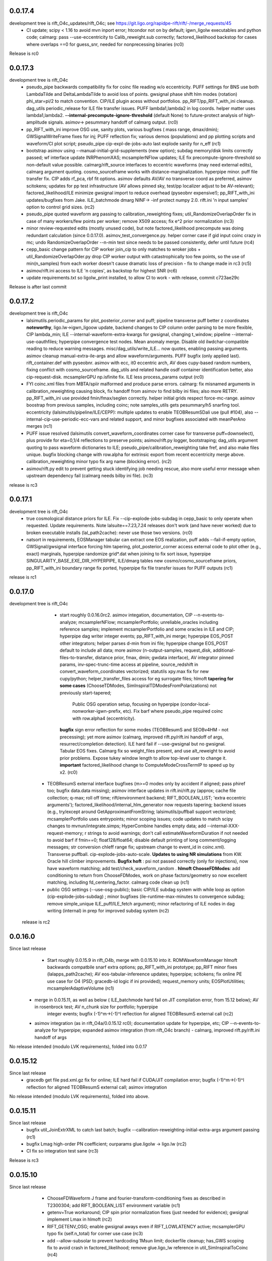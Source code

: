 0.0.17.4
------------
development tree is rift_O4c_updates/rift_O4c; see https://git.ligo.org/rapidpe-rift/rift/-/merge_requests/45
   - CI update; scipy < 1.16 to avoid mvn inport error; htcondor not on by default; igwn_ligolw executables and python
     code; calmarg: pass --use-eccentricity to Calib_reweight.sub correctly; factored_likelihood backstop for cases
     where overlaps ==0 for guess_snr, needed for nonprecessing binaries (rc0)
Release is rc0
     
0.0.17.3
------------
development tree is rift_O4c
   - pseudo_pipe backwards compatibility fix for coinc file reading w/o eccentricity. PUFF settings for BNS use both
     LambdaTilde and DeltaLambdaTilde to avoid loss of points. gwsignal phase shift hlm modes (rotation) phi_star=pi/2
     to match convention. CIP/ILE plugin acess without portfolios. pp_RIFT/pp_RIFT_with_ini cleanup.  dag_utils
     periodic_release for ILE file transfer issues.  PUFF lambda1,lambda2 in log coords. helper matter uses
     lambda1,lambda2. **--internal-precompute-ignore-threshold** (default None) to future-protect analysis of
     high-amplitude signals.  asimov-> pesummary handoff of calmarg output. (rc0)
   - pp_RIFT_with_ini improve OSG use, sanity plots, various bugfixes ( mass range, dmax/dmin); GWSignalWriteFrame fixes for inj; PUFF reflection
     fix; various demos (populations) and pp plotting scripts and waveform/CI plot script; pseudo_pipe
     cip-expl-de-jobs-auto last explode sanity for n_eff (rc1)
   - bootstrap asimov using --manual-initial-grid-supplements (new option); subdag memory/disk limits correctly passed;
     wf interface update INRPhenomXAS; mcsamplerNFlow updates; ILE fix precompute-ignore-threshold so non-default value possible.
     calmarg/rift_source interfaces to eccentric waveforms (may need external edits), calmarg argument quoting. cosmo_sourceframe works with
     distance-marginalization. hyperpipe minor. puff file transfer fix.   CIP adds rf_pca, rbf fit options.
     asimov defaults AV/AV no transverse coord as preferred, asimov scitokens; updates for pp test infrastructure (AV allows pinned sky, test/pp localizer
     adjust to be AV-relevant); factored_likelihood/ILE minimize gwsignal import to reduce overhead (pyseobnr
     expensive!); pp_RIFT_with_ini updates/bugfixes from Jake.  ILE_batchmode dmarg NINF-> -inf protect numpy  2.0.
     rift.ini 'n input samples' option to control grid sizes. (rc2)
   - pseudo_pipe quoted waveform arg passing to calibration_reweighting fixes; util_RandomizeOverlapOrder fix in case of
     many workers/few points per worker; remove X509 access; fix e^2 prior normalization (rc3)
   - minor review-requested edits (mostly unused code), but note factored_likelihood precompute was doing redundant
     calculation (since 0.0.17.0). asimov_test_convergence.py. helper corner case if gid input coinc crazy in mc; undo
     RandomizeOverlapOrder --n-min test since needs to be passed consistently, defer until future (rc4)
   - cepp_basic change pattern for CIP worker join_cip to only matches to wroker jobs + util_RandomizeOverlapOder.py
     drop CIP worker output with catastrophically too few points, so the use of min(n_samples) from each worker doesn't
     cause dramatic loss of precision - fix to change made in rc3 (rc5)
   - asimov/rift.ini access to ILE 'n copies', as backstop for highest SNR (rc6)
   - update requirements.txt so ligolw_print installed, to allow CI to work - with release, commit c723ae29c
Release is after last commit
     
0.0.17.2
------------
development tree is rift_O4c
   - lalsimutils.periodic_params for plot_posterior_corner and puff; pipeline transverse puff better z coordinates **noteworthy**,
     ligo.lw->igwn_ligoow update, backend changes to CIP column order parsing to be more flexible, CIP lambda_min;
     ILE --internal-waveform-extra-kwargs for gwsignal, changing t_window;  pipeline --internal-use-oauthfiles;
     hyperpipe convergence test nodes.  Mean anomaly merge. Disable old ilwdchar-compatible reading to reduce warning
     messages. misc/dag_utils/write_ILE... now quotes, enabling passing arguments. asimov cleanup manual-extra-ile-args
     and allow waveform/arguments. PUFF bugfix (only applied last).  rift_container.def with pyseobnr. asimov with ecc,
     it0 eccentric arch, AV does cupy-based random numbers, fixing conflict with cosmo_sourceframe. dag_utils and related handle osdf
     container identification better, also cip-request-disk. mcsamplerGPU np.isfinite fix. ILE less process_params output
     (rc0)
   - FYI coinc.xml files from MBTA/spiir malformed and produce parse errors.  calmarg: fix misnamed arguments in
     calibration_reweighting causing block, fix handoff from asimov to find bilby ini files; also more RETRY. pp_RIFT_with_ini use
     provided fmin/fmax/seglen correctly. helper initial grids respect force-mc-range. asimov boostrap from previous
     samples, including coinc; note samples_utils gets pesummary/h5 snarfing tool.  eccentricity
     (lalsimutils/pipeline/ILE/CEPP): multiple updates to enable TEOBResumSDali use (pull #104),
     also --internal-cip-use-periodic-ecc-vars and related support, and minor bugfixes associated with meanPerAno merges
     (rc1)
   - PUFF issue resolved (lalsimutils convert_waveform_coordinates corner case for transverse puff+downselect), plus
     provide for \eta=0,1/4 reflections to preserve points; asimov/rift.py logger, bootstraping; dag_utils argument
     quoting to pass waveform dictionaries to ILE; pseudo_pipe/calibration_reweighting take fref, and also make files
     unique. bugfix blocking change with row.alpha for extrinsic export from recent eccentricity merge
     above. calibration_reweighting minor typo fix arg name (blocking error).
     (rc2)
   - asimov/rift.py edit to prevent getting stuck identifying job needing rescue, also more useful error message when
     upstream dependency fail (calmarg needs bilby ini file).
     (rc3)
release is rc3
   
0.0.17.1
------------
development tree is rift_O4c
  - true cosmological distance priors for ILE. Fix --cip-explode-jobs-subdag in cepp_basic to only operate when
    requested.  Update requirements. Note lalsuite==7.23,7.24 releases don't work (and have never worked) due to broken
    executable installs (lal_path2cache): never use those two versions. (rc0)
  - natsort in requirements, EOSManager tabular can extract one EOS realization, puff adds --fail-if-empty option,
    GWSignal/gwsignal interface forcing hlm tapering, plot_posterior_corner access external code to plot other (e.g.,
    exact) marginals, hyperpipe randomize grid*.dat when joining to fix sort issue, hyperpipe
    SINGULARITY_BASE_EXE_DIR_HYPERPIPE, ILE/dmarg tables new cosmo/cosmo_sourceframe priors, pp_RIFT_with_ini boundary
    range fix ported, hyperpipe fix file transfer issues for PUFF outputs (rc1)
release is rc1

0.0.17.0
-----------
development tree is  rift_O4c
   - start roughly 0.0.16.0rc2. asimov integation, documentation, CIP --n-events-to-analyze; mcsamplerNFlow;
     mcsamplerPortfolio; unreliable_oracles including reference samples; implement mcsamplerPortfolio and some oracles
     in ILE and CIP; hyperpipe dag writer integer events; pp_RIFT_with_ini merge; hyperpipe EOS_POST other integrators;
     helper parses d-min from ini file;  hyperpipe change EOS_POST default to include all data; 
     more asimov (n-output-samples, request_disk, additional-files-to-transfer, distance prior, fmax, dmin; gwdata interface), AV integrator pinned params,
     inv-spec-trunc-time access at pipeline, source_redshift in convert_waveform_coordinates vectorized; statutils
     xpy.max fix for new cupy/python; helper_transfer_files access for eg surrogate files; hlmoft **tapering for some
     cases** (ChooseTDModes, SimInspiralTDModesFromPolarizations) not previously start-tapered; 
      Public OSG operation setup, focusing on hyperpipe (condor-local-nonworker-igwn-prefix, etc). 
      Fix barf where pseudo_pipe required coinc with row.alpha4 (eccentricity).
     **bugfix** sign error reflection for some modes (TEOBResumS and SEOBv4HM - not precessing);
     yet more asimov (calmarg, improved rift.py/rift.ini handoff of args, resurrect/completion detection).   ILE hard fail if --use-gwsignal but no
     gwsignal. Tabular EOS fixes. Calmarg fix so weight_files present, and use alt_reweight to avoid prior problems.
     Expose tukey window length to allow top-level user to change it. 
     **important** factored_likelihood change to ComputeModeCrossTermIP to speed up by x2.  (rc0)
  - TEOBResumS external interface bugfixes (m>=0 modes only by accident if aligned; pass phiref too; bugfix data.data missing); asimov interface
    updates in rift.ini/rift.py (approx; cache file collection; q-max; roll off time; rift/environment backend;
    RIFT_BOOLEAN_LIST; 'extra eccentric arguments');  factored_likelihood/internal_hlm_generator now
    requests tapering;  backend issues (e.g., try/except around GetApproximantFromString; lalsimutils/puffball support
    vectorized; mcsamplerPortfolio uses entrypoints; minor scoping issues; code updates to match scipy changes to
    mvnun/integrate.simps; HyperCombine handles empty data; add --internal-XXX-request-memory; r strings to avoid
    warnings; don't call estimateWaveformDuration if not needed to avoid barf if fmin==0; float128/float64; disable
    default printing of long comment/logging messages; str conversion chIeff range fix; upstream change to event_id in coinc.xml). Transverse puffball. cip-explode-jobs-auto-scale.
    **Updates to using NR simulations** from KW. Oracle hill climber improvements.  **Bugfix hoft** : psi not passed
    correctly (only for injections), now have waveform matching; add test/check_waveform_random .  **hlmoft ChooseFDModes**: add
    conditioning to return from ChooseFDModes, work on phase factors/geometry so now excellent matching, including
    fd_centering_factor.  calmarg code clean up  (rc1)
  - public OSG settings (--use-osg-public); basic CIP/ILE subdag system with while loop as option (cip-explode-jobs-subdag) ; minor bugfixes
    (ile-runtime-max-minutes to convergence subdag; remove simple_unique ILE_puff/ILE_fetch argument); minor refactoring
    of ILE nodes in dag writing (internal) in prep for improved subdag system (rc2)

 release is rc2

    
0.0.16.0
-----------
Since last release
    - Start roughly 0.0.15.9 in rift_O4b, merge with 0.0.15.10 into it.  ROMWaveformManager hlmoft backwards compatbile snarf extra options; pp_RIFT_with_ini
      prototype; pp_RIFT minor fixes (lalapps_path2cache); AV eos-tabular-infereence updates; hyperpipe; scitokens;
      fix online PE use case for O4 (PSD; gracedb-id logic if ini provided); request_memory units; EOSPlotUtilities;
      mcsamplerAdaptiveVolume (rc1)
   - merge in 0.0.15.11, as well as below ( ILE_batchmode hard fail on JIT compilation error, from 15.12 below); AV in rosenbrock test; AV n_chunk size for portfolio; hyperpipe
      integer events;  bugfix (-1)^m->(-1)^l reflection for aligned TEOBResumS external call (rc2)
   - asimov integration (as in rift_O4a/0.0.15.12 rc0); documentation update for hyperpipe, etc; CIP --n-events-to-analyze for hyperpipe; 
     expanded asimov integration (from rift_O4c branch) - calmarg, improved rift.py/rift.ini handoff of args

No release intended (modulo LVK requirements), folded into 0.0.17
     
0.0.15.12
-------------
Since last release
   - gracedb get file psd.xml.gz fix for online; ILE hard fail if CUDA/JIT compilation error; bugfix (-1)^m->(-1)^l
     reflection for aligned TEOBResumS external call; asimov integration

No release intended (modulo LVK requirements), folded into above.

0.0.15.11
-----------
Since last release
   - bugfix util_JoinExtrXML to catch last batch; bugfix --calibration-reweighting-initial-extra-args argument passing  (rc1)
   - bugfix Lmag high-order PN coefficient; ourparams glue.ligolw -> ligo.lw (rc2)
   - CI fix so integration test sane (rc3)

Release is rc3

0.0.15.10
-----------
Since last release
   - ChooseFDWaveform J frame and fourier-transform-conditioning fixes as described in T2300304; add RIFT_BOOLEAN_LIST
     environment variable (rc1)
   - getenv=True workaround; CIP spin prior normalization fixes (just needed for evidence); gwsignal implement Lmax in
     hlmoft (rc2)
   - RIFT_GETENV_OSG; enable gwsignal aways even if RIFT_LOWLATENCY active; mcsamplerGPU typo fix (self.n_total) for
     corner use case (rc3)
   - add --allow-subsolar to prevent hardcoding 1Msun limit; dockerfile cleanup; has_GWS scoping fix to avoid crash in
     factored_likelihood; remove glue.ligo_lw reference in util_SimInspiralToCoinc (rc4)
  - bugfixes calmarg, mainly for use-gwsignal which wasn't implemented (rc5)
  - minor fix to extrinsic export scripts to enable arbitrary output sample size (rc6)

Release is rc6

0.0.15.9
-----------
Since last release
   - compatibility minor updates for numpy>=1.24 (see #27); calmarg import for conda build fix; plot_posterior_corner
     psi mod pi plot option; query_singularity_path executable; CI adds test-build.sh (rc1)
   - minor corner-case bugfixes re gpu/cpu typing; ILE_batchmode correctly resets when using GMM each iteration for dL/incl, and
     GMM+force-adapt-all implemented (not silently ignored); misc updates for contemporary online operation (ecp-cert-info; psd inside coinc.xml)
     dump reproducibility info and ini by default; prior_utils better checking cupy active; still more compatibility
     updates for numpy >=1.24, including follow-on changes to mcsamplerGPU n_eff test; placate XML backend change;
     --assume-matter-eos correctly set CIP tide option;  ILE-specific GMM setup cleaned up (rc2)
   - --assume-matter-conservatively (allow crazy tides), --rom-group (gwsurrogate) implies initial tapering, 
      CIP --assume-eos-but-primary-bh, convergence_test_samples JS base 2 not e, vectorized_general_tools histogram try
      to avoid memory errors (rc3)
   - EOSManager+reprimand minor review updates; mcsamplerGPU works on GPUs when fixing parameters; CI updates;
     fix --assume-matter-eos / --assume-eos-but-primary-bh again; CIP lambda export with --use-eos fix; helper fixes for
     --assume-matter-eos; lalsimutils CreateCompatibleComplexOverlap update for
     contemporary python; lmax_nyquist for gwsignal (ILE: --use-gwsignal-lmax-nyquist); helper sets both eta limits on
     initial grid with --force-eta-range; extrinsic export with eccentricity bugfix (rc4)
   - misc hyperpipe/hyperpuff/CEP fixes (filenames/interface issues); plot_posterior_corner allow for composite with
     labelled fields; lalsimutils convert_vector_coordinates prevent fallthrough to non-vectorized; CIP 9-parameter fit
     variable typo; pipeline transfer gp pickle if on OSG; various int casts for modern / in python (rc5)
   - plot_posterior_corner can use composite files with labelled fields; hypercombine product outcome, length
     consistency; EOSManager protect lambda_from_m for BHs; hyperpipe handoffs; CEPP set n_eff ofor last iteration
     tied to cip-explode-jobs-last (rc6)
release is rc6

0.0.15.8
-----------
Since last release
   - bugfix pseudo_pipe so --internal-*-use-lnL passed correctly to helper. CIP_gauss and CQL working correctly (rc1)
   - bugfixes mcsamplerGPU (wrong var name mcsamplerGPU in type check; self.ntotal init at start of loop).
     mcsamplerGPU/statutils protect against cupyx.scipy.special not being present (rc2)
   - documentation; mcsampler GPU/ILE_batchmode exports for use-lnL; dockerfile builds; pipeline --cip-explode-jobs-auto
     to auto-select appropriate CIP worker count; CIP --lnL-downscale-factor to help sample loud signals; pipeline
     --use-downscale-early to auto-select that factor; pipeline can use CIP_gauss in iterations, and can request via     --use-gauss-early,
    merge last TEOBResumS; collections.abc.Iterable for py3.10 support; helper minor misc (rc3) 
   - user control of n-iterations-subdag-max, and puff in all subdag iterations; CIP/fail-unless/n-eff all floating point; plot_posterior_corner.py can use matplotlibrc;
     pipeline correctly reduces goal of labor per worker in many-worker limit; helper edit (tanmay) to help using coinc
     as input; pipeline internal-cip-tripwire and --internal-n-evaluations-per-iteration options; fix extrinsic output
     for binaries with tides; minor misc bugfixes to obscure code paths; bugfix sky rotation and phase rotation; add
     GWSignal interface; tweak zero-spin run settings; ILE add 'supplementary-likelihood-factor' interface to enable
     call to external runtime-specified code; increase worker count for high SNR jobs with cip-explode-jobs-auto; ditto
     more for matter jobs; bugfix tidal export to XML; EOSManager updates.  Note incompatible with lalsuite 7.13 still (rc4)
   - fix CI; dmarg+phasemarg patch from soichiro (nonprecessing only); add --manual-extra-puff-args; add forward-looking approx
     names; add --force-adapt-all to ILE; add non-time-marginalized likelihood output if user is resampling in time
     (i.e., an snr-like output).  EOSManager QueryLS, repirmand and causal-spectral; xml patch for lalsuite >=7.13; cosmo prior
     on gpu debug; dmarg allows pseudo_cosmo prior; misc osg minor updates; ILE --zero-likelihood for testing;
     various --manual-extra-X-args; cal marg from Jake (rc5)
   - fix CI again; hyperpipe/hyperpost, framed for EOS; cal marg debug; Atul EOSManager updates (reprimand, etc); add missing fairdraw code to GMM and AC+lnL
     mcsamplerAC minor normalization cleaning for low-precision GPU arithmetic (right-edge CDF effect); row.time_geocent
     method in lalsimutils (rc6)
   - catch various ILE errors; correctly set n_eff goal for CIP workers for last iteration consistent with
     cip-explode-jobs-last; add (inaccessible) option to manage XPHM version change; bugfix mcsamplerGMM error estimate;
     bugfix mcsamplerGMM in case of use-lnL/use-lnI; NSBH puffball fix lambda_BH=0; calmarg can use --calibration-reweighting-batchsize;
     remove print in hlmoft; calmarg more fixes paths; calibration_reweighting fix missing data for BBHs; add
     RIFT_AVOID_HOSTS variable so user can identify hosts for ILE to avoid (rc7)
   - XPHM J frame workaround draft; cal marg workflow minor fixes so runs; some cupy/cuda workflow  error handling,
     including --force-reset-all from top level (rc8)
   - bugfix argparsing/typo in pipeline from last commits in rc8; add hlmoft conditioning for ChooseFDModes (rc9)
   - cal marg pass --calibration-reweighting-count, alternate recombination methods, access (low-level-only) to
     alternate h_method, and minor bugfixes from typos (rc10)
   - pipeline-level access to XPHM L-frame and condition control; XPHM workaround for L frame; ILE --force-reset-all
     typo fix (rc11)
   - calmarg J--> L frame access (rc12)

release is rc12

0.0.15.7
-----------
Since last release
   - bugfix lalsimutils vectorized coordinate transform (sph coordinate cos_theta_2 use), add test in 'tests' for
     conversion; fix CIP issue where mc prior range could be changed by input grid despite --mc-range;  implement geocenter-time
     posterior option at last stage, along with edits needed to implement (e.g., fairdraw output option for extrinsic
     stage);  bugfix xml event time export; chi_pavg implement updates; EOSManager minor edits; GMM in ILE finer
     control over adaptation variables; overflow protection GMM+ILE now user-accessible; address typing issues in
     mcsampler (returning object type) for selected arguments; bugfix syntax errors introduced in some mergers; 
     CIP/EOSManager methods for quick inference with tabulated sequence of EOSs (EOSSequenceLandry; etc);
     mcsampler avoid infinite loop for 'no contribution to integral,skipping'; CIP_gauss defined (gaussian fit +
     resampling based on gaussian); scitokens-ready ILE  (rc1)
   - dockerfile prototype in this repo; CQL vectorized; OSG updates (local.cache duplication); fix cupy memory warning;
     add CUDA memory limit to avoid landing on overstrained GPU hosts; convergence_test_samples has JS test used elsewhere;
     bugfix mcsamplerGPU adaptive (intermittent array size error); mcsampler default/gpu standardize n_history;
     integrator test update; lalapps_path2cache->lal_path2cache change; TEOBResumS integration as external package;
     new pseudo-cylindrical coordinates; new CIP option to put change-of-coordinates prior reweighting inside adaptive
     integrand, so it is done live instread of at-end reweighting;  fix some fallthroughs in lalsimutils to 'slow' non-vectorized code; update
     vectorized tranform test to cover standard use cases and put into CI; pp_RIFT updates; start sphinx documentation (rc2)
   - CIP running on OSG as option (--use-cip-osg); lalsimutils.convert_waveform_coordinates fix non-production transform
     and update tests; minor bugfixes (formatting ligolw_add arguments; dmarg+sky rotation wasn't coded). **Change default fit to rf**.  cosmo prior
     gpu-ized and exposed for use. Rosenbrock test cleanup for paper. More sphinx documentation. --auto-logarithm-offset
     in ILE (and access via --internal-ile-auto-logarithm-offset).  Tweaks to better automate interpretation of asymmetric binaries like
     BHNS (pipeline  can set lambda1,lambda2 prior upper bounds, --force-chi-small-max, and allow tides only on one
     object).  CIP_gaussian updates. (rc3)
   - helper missing argument for --internal-ile-auto-logarithm-offset; fix --auto-logarithm-offset implementation SNR
     scale (and debugs thereof); ILE request_disk; expose --internal-rotate-phase; add
     --internal-loud-signal-mitigation-suite; add util_ForOSG_MakeTruncatedLocalFramesDir.sh and assocated .py script to
     trim frames for a remote-machine run; pp plot minor typing issues; fix accidental mangling of rosenbrock test
     commit; docs.  (rc4)
   - mcsamplerGPU use-lnL mode, via statutils; pipeline  --cip-sigma-cut,  --scale-mc-range, --internal-ile/cip-use-lnL; intermediate posterior*dat files have tides &
     eccentricity auto-produced (rc5)
   - var name bugfix in helper; uniform lambda prior in iteration 0 option added (rc6)

 Release is rc6, to facilitate early igwn-testing/igwn use. 

0.0.15.6
-----------
Since last release
   - pseudo and helper (--use-legacy-gracedb at top level); lalsimutils overlaps using psi4 input; pseudo (gwsurrogate
     logic/reference location fixes)  (rc1)
   - pseudo_pipe (path fixes for osg; add --condor-nogrid-nonworker)   (rc2)
   - helper (typo in V1 data lookup/hard fail; fix corner case for burst trigger hard fail; don't override
     --force-eta-range at low mass); CEPP/dag_utils  (--force-gpu-only, some OSG edits to clean requirements; expand
     --condor-nogrid-nonworker to apply to CIP), pseudo_pipe (add --force-hint-snr)  (rc3)
   - typo fix pseudo_pipe missing colon; convert_ile2inference convention change update py3 print; dag_utils fix PUFF
     issue no_grid-> PUFF fails; merge Yelikar edits to pp_RIFT for OSG, NRSur; request_disk option for ILE in
     CEPP/dag_utils for OSG runs; dag_utils add periodic_release etc update for OSG operation (rc4)
   - carriage return bugfixes in convert_output_format ile2inference (rc5)
   - grids from analytic fisher matrix (util_AnalyticFisherGrid) using gwbench; MOG gets latin hypercube sampling;
     new pseudo_pipe_lowlatency for low latency tunings (rc6)
   - ILE, ILE_batchmode (option export extrinsic per iteration; hope to fix cosmo prior sampling; Dan's suggestion to
     remove np.vectorize calls), mcsampler (help export extrinsic per iteration), general analytic fisher matrix via
     gwbench calls (pseudo_pipe option), converter add missing py2->py3 print statements (rc7)
   - remove ^M from CIPs; add eccentricity capability from Champion; add Henshaw/Gerosa chip_avg; CIP can import
     gaussian likelihood fits; ILE extrinsic export bugfix for likelihood export (missing --manual-logarithm-offset
     undo); CIP can use cos_theta1 and cos_theta2 as coordinates for sampling, and these are made default (rc8)
   - fix merge error in CIP in above - travis fail! (rc9)
   - fix another merge problem from CIP above which dropped the gaussians; add ILE hard fail on cuda errors (rc10)
     Probably should have been major release around July 19, 2021

   - GMM updates and bugfixes; 'fetch' mode to grab info from related jobs; chip_av; GP fits informed by lnL errors;
     alternate fits for placement (cov, quadratic), glue->ligo.lw, assorted minor edits
    UWM hackathon outcomes (distance marginalization (Wysocki/Morisaki); AMR grids)   (rc11)

    - **soichiro mu1,mu2 coordinates**; subdag iterate to convergence ('Z'); lalsimutils convert_waveform_coordinates vectorized (duplicate
      implementations for transforms); helper fixes for architecture to use new subdags; ILE_batchmode fix if no events
      to analyze; dag auto-completes if test successful (for subdag system); merge procedure for workers randomizes
      results, so next iteration isn't dominated by one worker; **architecture change** to use transverse spins earlier
      in fit, with suitable prior for sampling, and generally be more efficient for precessing systems; dag checks if composite files are nonempty;
      partial untested import from Vinaya of using Soichiro mu1,mu2 coordinates for util_AMRGrid; 
      **tentative change in 200a505dbad6c3d6911e5043aabfe2880c991545** of xmax in dmarg, pending review [wrong]; 
      pp_RIFT updates including testing d_marg; GMM sampler fix overflow protection, can now analyze high-lnL sources;
      allow last iteration explode size to be larger than others; fix bug with convert_output_format_ile2inference
      introduced by change in upstream astropy; more glue.ligo_lw -> ligo.lw and many changes;  more on 
      util_AMRGrid.py as refinement engine; improved tests for MC integration tools, validating GMM and mcsamplerGPU;
      minor fixes (rc12)

    - pseudo_pipe/helper updates to use ini files/coinc-embedded PSD appropriate to low-latency; lalsimutils update psd
      parser; util_InitMargTable undo tentative change noted in rc12; pp_RIFT more flexible ini file parsing (rc13) 

    - rotated sky coordinates in ILE/ILE_batchmode (not comprehensive, use different adaptation); mcsamplerGPU bugfixes; ILE/ILE_batchmode changes
      to avoid GPU reallocations; bugfixes for join_grids in dag_utils, cepp_basic subdag system and +flock_local for OSG; reduce imports
      and superfluous setup for low latency; only generate hlm(t) once in factored_likelihood; better running variance
      estimate, that GPU-izes; lalsimutils PSD init vectorized; initMargTable save metadata; ongoing increments to
      amrlib/util_AMRGrid; pseudo_pipe 'last-iteration-extrinsic' and 'batched-extrinsic';
      test/provenance to validate information flow; CEPP_basic miscellaneous minor fenceposting
      (--first-iteration-jumpstart); test/ has integrator tests updated (rosenbrock, Ensemble_extended); tools to let
      pseudo_pipe take fake data (and generate coincs); pp plot updates from AY; dmarg fix (soichiro)
      temper-log in all integrators; enhanced initial grids for low mass sources and rf; initial grid wider chieff
      range for low mass pseudo-pipe recommend GMM
      correlate mc,delta,s1z at high q; force-away smaller for low-mass events; integrator CI test (rc14)
      
   - TEOBResumS/TEOBResumSE (eccentricity); MultiMetaPipe; PUFF active in subdag; refactor plot_posterior_corner/samples_utils;
     ILE_batchmode reset sampling if hit certain errors; OSG file transfer mode revitalize (rc15)

  Release is rc15


0.0.15.5
-----------
Since last release
    - pseudo_pipe ini parsing (halting bug if fake-cache used)  (rc1)
    - fix temporary path issue with ini using abs paths, fix typecast to int (rc2)
    - fmax ini file parsing (rc3)

release is rc3

0.0.15.4
-----------
Since last release
    - dag_utils missing 'no_grid' when building extrinsic (halting bug); add runmon interface; lalsimutils list() in hlmoft_SEOB_dict; 
      convert_...all2xml updated (rc1)
    - ini file srate (rc2)
    - CIP/mcsampler cos_theta sampling; pipeline --manual-ifo-list; workers contribute to net goal piecemeal; ini file
      parser can use fake-cache (rc3)
    - waveforms (NRHybSur3dq8Tidal via gwsurrogate; logic for IMRPhenomXP via ModesFromPolarizations; logic for 
      IMRPhenomTP/TPHM); user control over whether pipeline generates precessing analysis (--assume-precessing, --assume-nonprecessing);
      pseudo_pipe minor (full path to target_params, for ini-file operation)  (rc4)
    - waveforms (fix typos with IMRPhenomTP), ILE add --force-gpu-only to hard fail if GPU not used (rc5)
    - pipeline --force-gpu-only; puffball nan checks; pseudo pipe cache if ini logic fix; FrameZeroNoiseSNR 2to3 (rc6)
    - waveforms (ChooseFDModes: PHM,XHM,PXHM, ...), bugfix in --force-gpu-only logic in pseudo_pipe (rc7)
    - waveforms (lalsimutils, fix patch) (rc8)
    - waveforms (still fixing that damn ChooseFDModes patch) (rc9)
    - updating mcsamplerGPU for testing; minor edits to util_CleanILE (skip files of zero length) and ILE
      (--force-gpu-only logic; change some sys.exit(0) to sys.exit(1))  (rc10)
    - tool to save sklearn GPs (not yet used); ILE cupy.show_config; pseudo_pipe not error with --force-gpu-only (rc11)

release is rc11

0.0.15.3
-----------
Since last release
   - range limit on a2 (rc1)
   - more xpy==cupy checks in factored_likelihood, protect a lalsimutils coordinate conversion against error, OSG update
     conventions for using local pool, CEPP add --condor-nogrid-nonworker option to use it, xmlutils fix py3 reduce
     issue (rc2)
   - ILE_batchmode integration window 75ms, xmlutils more missing py2->py3 (rc3)

Release is rc3

0.0.15.2
------------
Since last release
  - minor py3 errors in PP scripts (rc1)
  - import 0.0.14.9rc1-rc5 (rc2)
  - minor py2->3 fixes for merged code. config_yank (rc3)

release is rc3

0.0.15.1
------------
Since last release
   -  ``*NR*`` scripts : fixes for py3/restructure  (rc1)
     another NR fix (not calling py3 version in NRWriteFrame) (rc2)
   - import 0.0.14.8rc1  (rc3)
   - import 0.0.14.8rc2  (rc4)

Release is rc4

0.0.15.0 
---------------------------
Since last release
  - py3 port, including most of changes up to 0.0.14.7 (rc1)
  - py27 import changes through 0.0.14.7rc4.  Add gpytorch. (rc2)
  - py27 import changes through 0.0.14.7rc5 (rc3)
  - minor fixes for latest py3 (func_code->__code__, 'not subscriptable', / float)  (rc4)
release is rc4

0.0.14.9
-----------
Since last release
  - bugfix for parsing ini files (indentation error; handling overspecified channel names); pp OSG; NRWriteFrame latest
    glue; plot_posterior_corner fix tex label issue (rc1)
  - bugfix ini file parsing (not parsing distance-max)   (rc2)
  - bugfix in ini file use (overriding distance-max if ini used) (rc3)
  - change ILE time integration window default to 75 ms. --propose-flat-strategy. Better --internal-correlate-parameters
    arg parsing. Fix enforce_kerr constraint on conversion. RF protect against out of range error. pseudo_pipe GPS->str
    prevent truncation when moving args around.  add --transverse-prior.   helper for mc>25 uses mc/delta_mc instead of
    mc/eta.  Add PEsummary output option.  Add --general-retries. Pass search --hint-snr in pseudo_pipe.
    Pass --fref to convert, so reference spins specified correctly.  Paths for gwsurrogate.   
     Other minor non-ILE/CIP modifications (rc4)
  - infrastructure speed improvements (puffball distance force away function; interpolated cosmology); error protection
    and handling (workarounds for bugs in error handling in lalsuite); CIP always stream error/out; helper updtes (option for
    --assume-well-placed to flatten architectures if exploration needs minimal; bugfix highq strategy transverse spin
    dependence) (rc5)
   

0.0.14.8
-----------
Since last release
    - bugfix pseudo_pipe (space); pp plot puff enforces mc range; OSG updates (option to copy frames, not cvmfs; local workers; requirements avoid blackhole nodes; minor fixes); 
     workflow generation test; bugfix NR script restructure; TROUBLESHOOTING (rc1)
   - helper fix (cache file name had directory prefix at times); docs (rc2)

Release is rc2

0.0.14.7 
--------------------------
   - bugfix in helper introduced by use_ini. PP pipeline. CIP allows arbitrary user-specified priors. Update
     singularity_base_exe. Fix bitrot to old FactoredLogLikelihood.  (rc1)
   - automated PP pipeline. Modify BNS tidal grid. CVMFS frames on OSG. Improve NN.  (rc2)
   - miscellaneous (pp proxies/permissions; pipeline parameter limits; bugfix parsing v4HM in xml) (rc3)
   - NR surrogates (gwsurrogate API update; lalsim calls to surrogates; lalsim surrogate is default in pipeline);
    puffball more flexible; NN/senni update; other minor (option to cap runtime; plotter; V1 sept 2019 channels) (rc4)
   - OSG updates (alt requirements, local universe for non-workers); pp updates (volumetric spins), puffball (force-away),
     periodic_remove option, bugfix for helper logic for first puffball  (rc5)

 Release is rc5

Reminder: 0.0.14.x will be the last versions with py27 support; from version 0.0.15 and upward, we should exclusively use py3

0.0.14.6
---------------------------
Since last release
   - pipline script in main repo (rc1)
   - bugfix in GMM integrator interface; in pipeline interface (rc2)
   - more bugfixes in GMM (rc3)
   - fix access to gp-sparse in CIP
Note GMM, adapt_cart, gp-sparse, rf all validated with this version.
Note 0.0.14.x will be the last versions with py27 support; from version 0.0.15 and upward, we should exclusively use py3


0.0.14.5
---------------------------
Since last release
   - packaging improvements and fixing bugs introduced in restructuring (rc1-rc4)
   - fix bug in mcsamplerEnsemble (used with --sampler-method GMM) (rc5)
   - helper can parse LI ini files 

0.0.14.4 (2019-10-3)
------------------------------
Since last release
  - Adding CI tests
  - minor bugfixes associated with packaging
  - minor bugfixes and improvements [helper grid placement at high mass; lnL cutoff for GMM; C-1_nonlinear frame label; other]

0.0.14.1 (2019-09-30)
------------------------------

  - This is the initial release.  
